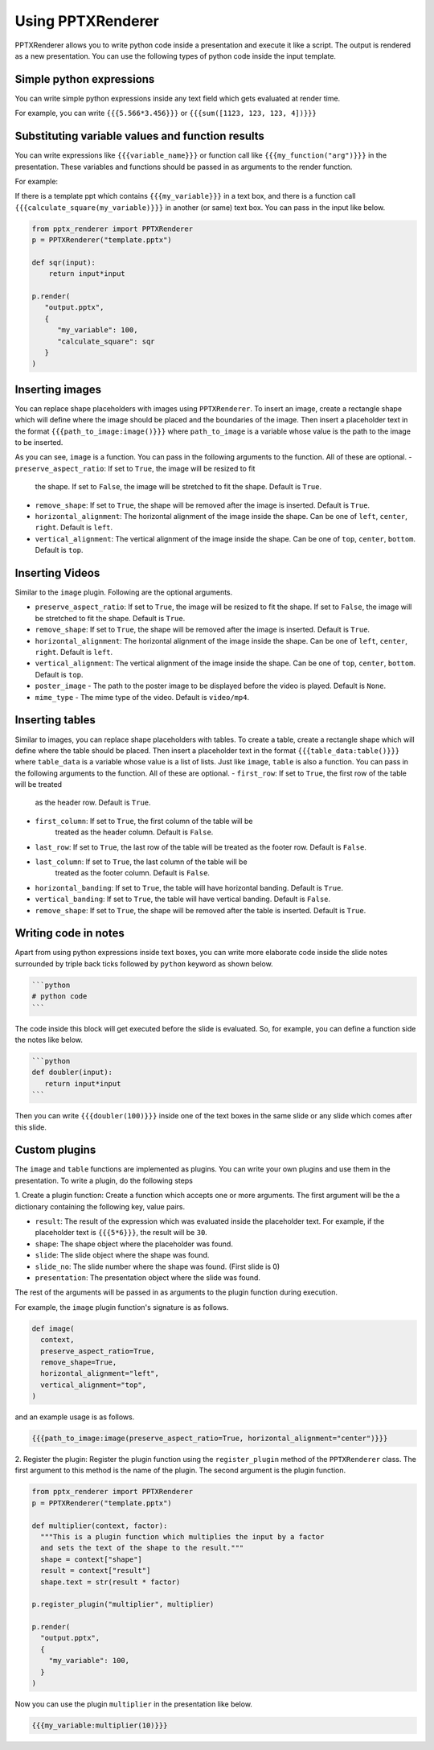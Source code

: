 Using PPTXRenderer
==================

PPTXRenderer allows you to write python code inside a presentation and execute
it like a script. The output is rendered as a new presentation. You can use the
following types of python code inside the input template.

Simple python expressions
-------------------------

You can write simple python expressions inside any text field which gets evaluated
at render time.

For example, you can write ``{{{5.566*3.456}}}`` or ``{{{sum([1123, 123, 123, 4])}}}``


Substituting variable values and function results
-------------------------------------------------

You can write expressions like ``{{{variable_name}}}`` or function call like
``{{{my_function("arg")}}}`` in the presentation. These variables and functions
should be passed in as arguments to the render function.

For example:

If there is a template ppt which contains ``{{{my_variable}}}`` in a text box,
and there is a function call ``{{{calculate_square(my_variable)}}}`` in another
(or same) text box.  You can pass in the input like below.

.. code-block:: python

   from pptx_renderer import PPTXRenderer
   p = PPTXRenderer("template.pptx")

   def sqr(input):
       return input*input

   p.render(
      "output.pptx", 
      {
         "my_variable": 100,
         "calculate_square": sqr
      }
   )

Inserting images
----------------

You can replace shape placeholders with images using ``PPTXRenderer``.
To insert an image, create a rectangle shape which will define where the image
should be placed and the boundaries of the image. Then insert a placeholder
text in the format ``{{{path_to_image:image()}}}`` where ``path_to_image`` is a variable
whose value is the path to the image to be inserted.

As you can see, ``image`` is a function. You can pass in the following arguments
to the function. All of these are optional.
- ``preserve_aspect_ratio``: If set to ``True``, the image will be resized to fit
  the shape. If set to ``False``, the image will be stretched to fit the shape.
  Default is ``True``.
- ``remove_shape``: If set to ``True``, the shape will be removed after the image
  is inserted. Default is ``True``.
- ``horizontal_alignment``: The horizontal alignment of the image inside the shape.
  Can be one of ``left``, ``center``, ``right``. Default is ``left``.
- ``vertical_alignment``: The vertical alignment of the image inside the shape.
  Can be one of ``top``, ``center``, ``bottom``. Default is ``top``.

Inserting Videos
----------------

Similar to the ``image`` plugin. Following are the optional arguments.

- ``preserve_aspect_ratio``: If set to ``True``, the image will be resized to fit
  the shape. If set to ``False``, the image will be stretched to fit the shape.
  Default is ``True``.
- ``remove_shape``: If set to ``True``, the shape will be removed after the image
  is inserted. Default is ``True``.
- ``horizontal_alignment``: The horizontal alignment of the image inside the shape.
  Can be one of ``left``, ``center``, ``right``. Default is ``left``.
- ``vertical_alignment``: The vertical alignment of the image inside the shape.
  Can be one of ``top``, ``center``, ``bottom``. Default is ``top``.
- ``poster_image`` - The path to the poster image to be displayed before the video
  is played. Default is ``None``.
- ``mime_type`` - The mime type of the video. Default is ``video/mp4``.

Inserting tables
----------------

Similar to images, you can replace shape placeholders with tables.
To create a table, create a rectangle shape which will define where the table
should be placed. Then insert a placeholder text in the format 
``{{{table_data:table()}}}`` where ``table_data`` is a variable whose value is a
list of lists. Just like ``image``, ``table`` is also a function. You can pass
in the following arguments to the function. All of these are optional.
- ``first_row``: If set to ``True``, the first row of the table will be treated
  as the header row. Default is ``True``.
- ``first_column``: If set to ``True``, the first column of the table will be
   treated as the header column. Default is ``False``.
- ``last_row``: If set to ``True``, the last row of the table will be treated
  as the footer row. Default is ``False``.
- ``last_column``: If set to ``True``, the last column of the table will be
   treated as the footer column. Default is ``False``.
- ``horizontal_banding``: If set to ``True``, the table will have horizontal
  banding. Default is ``True``.
- ``vertical_banding``: If set to ``True``, the table will have vertical
  banding. Default is ``False``.
- ``remove_shape``: If set to ``True``, the shape will be removed after the table
  is inserted. Default is ``True``.



Writing code in notes
---------------------

Apart from using python expressions inside text boxes, you can write more
elaborate code inside the slide notes surrounded by triple back ticks followed
by ``python`` keyword as shown below.

.. code-block::

   ```python
   # python code
   ```

The code inside this block will get executed before the slide is evaluated.
So, for example, you can define a function side the notes like below.

.. code-block::

   ```python
   def doubler(input):
      return input*input
   ```

Then you can write ``{{{doubler(100)}}}`` inside one of the text boxes in the same
slide or any slide which comes after this slide.

Custom plugins
--------------
The ``image`` and ``table`` functions are implemented as plugins. You can write
your own plugins and use them in the presentation. To write a plugin, do the
following steps

1. Create a plugin function: Create a function which accepts one or more
arguments. The first argument will be the a dictionary containing the
following key, value pairs.

- ``result``: The result of the expression which was evaluated inside the
  placeholder text. For example, if the placeholder text is ``{{{5*6}}}``,
  the result will be ``30``.
- ``shape``: The shape object where the placeholder was found.
- ``slide``: The slide object where the shape was found.
- ``slide_no``: The slide number where the shape was found. (First slide is 0)
- ``presentation``: The presentation object where the slide was found.

The rest of the arguments will be passed in as arguments to the plugin function
during execution.

For example, the ``image`` plugin function's signature is as follows.

.. code-block:: python

  def image(
    context,
    preserve_aspect_ratio=True,
    remove_shape=True,
    horizontal_alignment="left",
    vertical_alignment="top",
  )

and an example usage is as follows.

.. code-block:: python

  {{{path_to_image:image(preserve_aspect_ratio=True, horizontal_alignment="center")}}}


2. Register the plugin: Register the plugin function using the ``register_plugin``
method of the ``PPTXRenderer`` class. The first argument to this method is the
name of the plugin. The second argument is the plugin function.

.. code-block:: python

  from pptx_renderer import PPTXRenderer
  p = PPTXRenderer("template.pptx")

  def multiplier(context, factor):
    """This is a plugin function which multiplies the input by a factor
    and sets the text of the shape to the result."""
    shape = context["shape"]
    result = context["result"]
    shape.text = str(result * factor)

  p.register_plugin("multiplier", multiplier)

  p.render(
    "output.pptx", 
    {
      "my_variable": 100,
    }
  )

Now you can use the plugin ``multiplier`` in the presentation like below.

.. code-block:: python

  {{{my_variable:multiplier(10)}}}